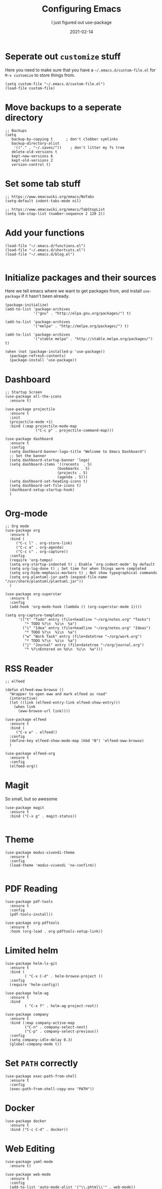 #+title: Configuring Emacs
#+subtitle: I just figured out use-package
#+tags: emacs
#+date: 2021-02-14
#+draft: true

* Seperate out =customize= stuff

Here you need to make sure that you have a =~/.emacs.d/custom-file.el=
for =M-x customize= to store things from.

#+begin_src elisp :tangle init.el
(setq custom-file "~/.emacs.d/custom-file.el")
(load-file custom-file)
#+end_src

* Move backups to a seperate directory

#+begin_src elisp :tangle init.el
;; Backups
(setq
   backup-by-copying t      ; don't clobber symlinks
   backup-directory-alist
    '(("." . "~/.saves/"))    ; don't litter my fs tree
   delete-old-versions t
   kept-new-versions 6
   kept-old-versions 2
   version-control t)
#+end_src

* Set some tab stuff

#+begin_src elisp :tangle init.el
;; https://www.emacswiki.org/emacs/NoTabs
(setq-default indent-tabs-mode nil)

;; https://www.emacswiki.org/emacs/TabStopList
(setq tab-stop-list (number-sequence 2 120 2))
#+end_src

* Add your functions

#+begin_src elisp :tangle init.el
(load-file "~/.emacs.d/functions.el")
(load-file "~/.emacs.d/shortcuts.el")
(load-file "~/.emacs.d/blog.el")

#+end_src

* Initialize packages and their sources

Here we tell emacs where we want to get packages from, and install
=use-package= if it hasn't been already.

#+begin_src elisp :tangle init.el
(package-initialize)
(add-to-list 'package-archives
             '("gnu" . "http://elpa.gnu.org/packages/") t)

(add-to-list 'package-archives
             '("melpa" . "http://melpa.org/packages/") t)

(add-to-list 'package-archives
             '("stable melpa" . "http://stable.melpa.org/packages/") t)

(when (not (package-installed-p 'use-package))
  (package-refresh-contents)
  (package-install 'use-package))
#+end_src

* Dashboard

#+begin_src elisp :tangle init.el
;; Startup Screen
(use-package all-the-icons
  :ensure t)

(use-package projectile
  :ensure t
  :init
  (projectile-mode +1)
  :bind (:map projectile-mode-map
              ("C-c p" . projectile-command-map)))

(use-package dashboard
  :ensure t
  :config
  (setq dashboard-banner-logo-title "Welcome to Emacs Dashboard")
  ;; Set the banner
  (setq dashboard-startup-banner 'logo)
  (setq dashboard-items '((recents  . 5)
                        (bookmarks . 5)
                        (projects . 5)
                        (agenda . 5)))
  (setq dashboard-set-heading-icons t)
  (setq dashboard-set-file-icons t)
  (dashboard-setup-startup-hook)
  )
#+end_src

* Org-mode

#+begin_src elisp :tangle init.el
;; Org mode
(use-package org
  :ensure t
  :bind (
	 ("C-c l" . org-store-link)
	 ("C-c a" . org-agenda)
	 ("C-c c" . org-capture))
  :config
  (require 'org-tempo)
  (setq org-startup-indented t) ; Enable `org-indent-mode' by default
  (setq org-log-done t) ; Set time for when things were completed
  (setq org-hide-emphasis-markers t) ; Not show typographical commands
  (setq org-plantuml-jar-path (expand-file-name "/usr/share/plantuml/plantuml.jar"))
  )

(use-package org-superstar
  :ensure t
  :config
  (add-hook 'org-mode-hook (lambda () (org-superstar-mode 1))))

(setq org-capture-templates
      '(("t" "Todo" entry (file+headline "~/org/notes.org" "Tasks")
         "* TODO %?\n  %i\n  %a")
        ("i" "Idea" entry (file+headline "~/org/notes.org" "Ideas")
         "* TODO %?\n  %i\n  %a")
        ("w" "Work Task" entry (file+datetree "~/org/work.org")
         "* TODO %?\n  %i\n  %a")
        ("j" "Journal" entry (file+datetree "~/org/journal.org")
         "* %?\nEntered on %U\n  %i\n  %a")))
#+end_src

* RSS Reader

#+begin_src elisp :tangle init.el
;; elfeed

(defun elfeed-eww-browse ()
  "Wrapper to open eww and mark elfeed as read"
  (interactive)
  (let ((link (elfeed-entry-link elfeed-show-entry)))
    (when link
      (eww-browse-url link))))

(use-package elfeed
  :ensure t
  :bind (
	 ("C-x w" . elfeed))
  :config
  (define-key elfeed-show-mode-map (kbd "B") 'elfeed-eww-browse)
  )

(use-package elfeed-org
  :ensure t
  :config
  (elfeed-org))
#+end_src

* Magit

So small, but so awesome

#+begin_src elisp :tangle init.el
(use-package magit
  :ensure t
  :bind ("C-x g" . magit-status))

#+end_src

* Theme

#+begin_src elisp :tangle init.el
(use-package modus-vivendi-theme
  :ensure t
  :config
  (load-theme 'modus-vivendi 'no-confirm))

#+end_src

* PDF Reading

#+begin_src elisp :tangle init.el
(use-package pdf-tools
  :ensure t
  :config
  (pdf-tools-install))

(use-package org-pdftools
  :ensure t
  :hook (org-load . org-pdftools-setup-link))
#+end_src

* Limited helm

#+begin_src elisp :tangle init.el
(use-package helm-ls-git
  :ensure t
  :bind (
         ( "C-x C-d" . helm-browse-project ))
  :config
  (require 'helm-config))

(use-package helm-ag
  :ensure t
  :bind
         ( "C-x f" . helm-ag-project-root))
  
(use-package company
  :ensure t
  :bind (:map company-active-map
         ("C-n" . company-select-next)
         ("C-p" . company-select-previous))
  :config
  (setq company-idle-delay 0.3)
  (global-company-mode t))
#+end_src

* Set =PATH= correctly

#+begin_src elisp :tangle init.el
(use-package exec-path-from-shell
  :ensure t
  :config
  (exec-path-from-shell-copy-env "PATH"))
#+end_src

* Docker

#+begin_src elisp :tangle init.el
(use-package docker
  :ensure t
  :bind ("C-c C-d" . docker))
#+end_src

* Web Editing

#+begin_src elisp :tangle init.el
(use-package yaml-mode
  :ensure t)

(use-package web-mode
  :ensure t
  :config
  (add-to-list 'auto-mode-alist '("\\.phtml\\'" . web-mode))
  (add-to-list 'auto-mode-alist '("\\.tpl\\.php\\'" . web-mode))
  (add-to-list 'auto-mode-alist '("\\.[agj]sp\\'" . web-mode))
  (add-to-list 'auto-mode-alist '("\\.as[cp]x\\'" . web-mode))
  (add-to-list 'auto-mode-alist '("\\.erb\\'" . web-mode))
  (add-to-list 'auto-mode-alist '("\\.mustache\\'" . web-mode))
  (add-to-list 'auto-mode-alist '("\\.djhtml\\'" . web-mode))
  (add-to-list 'auto-mode-alist '("\\.html?\\'" . web-mode)))
#+end_src
* Shell Commands

#+begin_src elisp :tangle init.el
(use-package exec-path-from-shell
  :ensure t
  :config
  (exec-path-from-shell-copy-env "PATH"))
#+end_src

* Vterm

#+begin_src bash
sudo apt-get install libvterm-dev
#+end_src

#+begin_src elisp

#+end_src
* References

1. https://www.masteringemacs.org/article/spotlight-use-package-a-declarative-configuration-tool
2. https://suvratapte.medium.com/configuring-emacs-from-scratch-use-package-c30382297877
3. http://cachestocaches.com/2015/8/getting-started-use-package/
4. https://suvratapte.medium.com/configuring-emacs-from-scratch-use-package-c30382297877
5. https://dustinlacewell.github.io/emacs.d/#org02c2dff

# Local Variables:
# eval: (add-hook 'after-save-hook (lambda ()(org-babel-tangle)) nil t)
# End:
